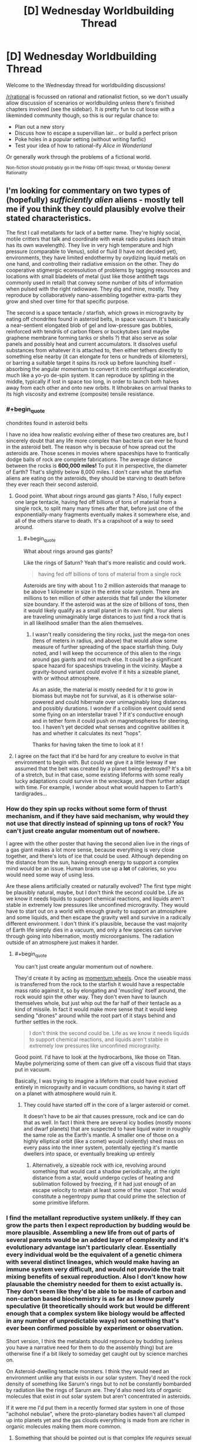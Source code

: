 #+TITLE: [D] Wednesday Worldbuilding Thread

* [D] Wednesday Worldbuilding Thread
:PROPERTIES:
:Author: AutoModerator
:Score: 11
:DateUnix: 1531926424.0
:END:
Welcome to the Wednesday thread for worldbuilding discussions!

[[/r/rational]] is focussed on rational and rationalist fiction, so we don't usually allow discussion of scenarios or worldbuilding unless there's finished chapters involved (see the sidebar). It /is/ pretty fun to cut loose with a likeminded community though, so this is our regular chance to:

- Plan out a new story
- Discuss how to escape a supervillian lair... or build a perfect prison
- Poke holes in a popular setting (without writing fanfic)
- Test your idea of how to rational-ify /Alice in Wonderland/

Or generally work through the problems of a fictional world.

^{Non-fiction should probably go in the Friday Off-topic thread, or Monday General Rationality}


** I'm looking for commentary on two types of (hopefully) /sufficiently alien/ aliens - mostly tell me if you think they could plausibly evolve their stated characteristics.

The first I call metallants for lack of a better name. They're highly social, motile critters that talk and coordinate with weak radio pulses (each strain has its own wavelength). They live in very high temperature and high pressure (comparable to Venus), solid or fluid (I have not decided yet), environments, they have limited endothermy by oxydizing liquid metals on one hand, and controlling their radiative emission on the other. They do cooperative stigmergic ecoresolution of problems by tagging resources and locations with small bladelets of metal (just like those antitheft tags commonly used in retail) that convey some number of bits of information when pulsed with the right radiowave. They dig and mine, mostly. They reproduce by collaboratively nano-assembling together extra-parts they grow and shed over time for that specific purpose.

The second is a space tentacle / starfish, which grows in microgravity by eating off chondrites found in asteroid belts, in space vacuum. It's basically a near-sentient elongated blob of gel and low-pressure gas bubbles, reinforced with tendrils of carbon fibers or buckytubes (and maybe graphene membrane forming tanks or shells ?) that also serve as solar panels and possibly heat and current accumulators. It dissolves useful substances from whatever it is attached to, then either tethers directly to something else nearby (it can elongate for tens or hundreds of kilometers), or barring a suitable target it spins its rock up before launching itself - absorbing the angular momentum to convert it into centrifugal acceleration, much like a yo-yo de-spin system. It can reproduce by splitting in the middle, typically if lost in space too long, in order to launch both halves away from each other and onto new orbits. It lithobrakes on arrival thanks to its high viscosity and extreme (composite) tensile resistance.
:PROPERTIES:
:Author: vimefer
:Score: 2
:DateUnix: 1532005488.0
:END:

*** #+begin_quote
  chondrites found in asteroid belts
#+end_quote

I have no idea how realistic evolving either of these two creatures are, but I sincerely doubt that any life more complex than bacteria can ever be found in the asteroid belt. The reason why is because of how spread out the asteroids are. Those scenes in movies where spaceships have to frantically dodge balls of rock are complete fabrications. The average distance between the rocks is *600,000 miles!* To put it in perspective, the diameter of Earth? That's slightly below 8,000 miles. I don't care what the starfish aliens are eating on the asteroids, they should be starving to death before they ever reach their second asteroid.
:PROPERTIES:
:Author: xamueljones
:Score: 6
:DateUnix: 1532006107.0
:END:

**** Good point. What about rings around gas giants ? Also, I fully expect one large tentacle, having fed off billions of tons of material from a single rock, to split many many times after that, before just one of the exponentially-many fragments eventually makes it somewhere else, and all of the others starve to death. It's a crapshoot of a way to seed around.
:PROPERTIES:
:Author: vimefer
:Score: 1
:DateUnix: 1532007731.0
:END:

***** #+begin_quote
  What about rings around gas giants?
#+end_quote

Like the rings of Saturn? Yeah that's more realistic and could work.

#+begin_quote
  having fed off billions of tons of material from a single rock
#+end_quote

Asteroids are tiny with about 1 to 2 million asteroids that manage to be above 1 kilometer in size in the entire solar system. There are millions to ten million of other asteroids that fall under the kilometer size boundary. If the asteroid was at the size of billions of tons, then it would likely qualify as a small planet in its own right. Your aliens are traveling unimaginably large distances to just find a rock that is in all likelihood smaller than the alien themselves.
:PROPERTIES:
:Author: xamueljones
:Score: 2
:DateUnix: 1532008967.0
:END:

****** I wasn't really considering the tiny rocks, just the mega-ton ones (tens of meters in radius, and above) that would allow some measure of further spreading of the space starfish thing. Duly noted, and I will keep the occurrence of this alien to the rings around gas giants and not much else. It could be a significant space hazard for spaceships traveling in the vicinity. Maybe a gravity-bound variant could evolve if it hits a sizeable planet, with or without atmosphere.

As an aside, the material is mostly needed for it to grow in biomass but maybe not for survival, as it is otherwise solar-powered and could hibernate over unimaginably long distances and possibly durations. I wonder if a collision event could send some flying on an interstellar travel ? If it's conductive enough and in tether form it could push on magnetospheres for steering, too. I haven't yet decided what senses and cognitive abilities it has and whether it calculates its next "hops".

Thanks for having taken the time to look at it !
:PROPERTIES:
:Author: vimefer
:Score: 3
:DateUnix: 1532012273.0
:END:


**** I agree on the fact that it'd be hard for any creature to evolve in that environment to begin with. But could we give it a little leeway if we assumed that the belt was created by a planet being destroyed? It's a bit of a stretch, but in that case, some existing lifeforms with some really lucky adaptations could survive in the wreckage, and then further adapt with time. For example, I wonder about what would happen to Earth's tardigrades...
:PROPERTIES:
:Author: SimoneNonvelodico
:Score: 1
:DateUnix: 1532207595.0
:END:


*** How do they spin up rocks without some form of thrust mechanism, and if they have said mechanism, why would they not use that directly instead of spinning up tons of rock? You can't just create angular momentum out of nowhere.

I agree with the other poster that having the second alien live in the rings of a gas giant makes a lot more sense, because everything is very close together, and there's lots of ice that could be used. Although depending on the distance from the sun, having enough energy to support a complex mind would be an issue. Human brains use up a *lot* of calories, so you would need some way of using less.

Are these aliens artificially created or naturally evolved? The first type might be plausibly natural, maybe, but I don't think the second could be. Life as we know it needs liquids to support chemical reactions, and liquids aren't stable in extremely low pressures like unconfined microgravity. They would have to start out on a world with enough gravity to support an atmosphere and some liquids, and then escape the gravity well and survive in a radically different environment. I don't think it's plausible, because the vast majority of Earth life simply dies in a vacuum, and only a few species can survive through going into hibernation, mostly microorganisms. The radiation outside of an atmosphere just makes it harder.
:PROPERTIES:
:Author: sicutumbo
:Score: 2
:DateUnix: 1532012681.0
:END:

**** #+begin_quote
  You can't just create angular momentum out of nowhere.
#+end_quote

They'd create it by acting as [[https://en.wikipedia.org/wiki/Reaction_wheel][momentum wheels]]. Once the useable mass is transferred from the rock to the starfish it would have a respectable mass ratio against it, so by elongating and 'muscling' itself around, the rock would spin the other way. They don't even have to launch themselves whole, but just whip out the far half of their tentacle as a kind of missile. In fact it would make more sense that it would keep sending "drones" around while the root part of it stays behind and further settles in the rock.

#+begin_quote
  I don't think the second could be. Life as we know it needs liquids to support chemical reactions, and liquids aren't stable in extremely low pressures like unconfined microgravity.
#+end_quote

Good point. I'd have to look at the hydrocarbons, like those on Titan. Maybe polymerizing some of them can give off a viscous fluid that stays put in vacuum.

Basically, I was trying to imagine a lifeform that could have evolved entirely in microgravity and in vacuum conditions, so having it start off on a planet with atmosphere would ruin it.
:PROPERTIES:
:Author: vimefer
:Score: 1
:DateUnix: 1532013808.0
:END:

***** They could have started off in the core of a larger asteroid or comet.

It doesn't have to be air that causes pressure, rock and ice can do that as well. In fact I think there are several icy bodies (mostly moons and dwarf planets) that are suspected to have liquid water in roughly the same role as the Earth's mantle. A smaller one of those on a highly elliptical orbit (like a comet) would (violently) shed mass on every pass into the inner system, potentially ejecting it's mantle dwellers into space, or eventually breaking up entirely
:PROPERTIES:
:Author: turtleswamp
:Score: 2
:DateUnix: 1532019235.0
:END:

****** Alternatively, a sizeable rock with ice, revolving around something that would cast a shadow periodically, at the right distance from a star, would undergo cycles of heating and sublimation followed by freezing, if it had just enough of an escape velocity to retain at least some of the vapor. That would constitute a negentropy pump that could prime the selection of some primitive lifeform.
:PROPERTIES:
:Author: vimefer
:Score: 1
:DateUnix: 1532095997.0
:END:


*** I find the metallant reproductive system unlikely. If they can grow the parts then I expect reproduction by budding would be more plausible. Assembling a new life from out of parts of several parents would be an added layer of complexity and it's evolutionary advantage isn't particularly clear. Essentially every individual wold be the equivalent of a genetic chimera with several distinct lineages, which would make having an immune system very difficult, and would not provide the trait mixing benefits of sexual reproduction. Also I don't know how plausable the chemistry needed for them to exist actually is. They don't seem like they'd be able to be made of carbon and non-carbon based biochemistry is as far as I know purely speculative (it theoretically should work but would be different enough that a complex system like biology would be affected in any number of unpredictable ways) not something that's ever been confirmed possible by experiment or observation.

Short version, I think the metalants should reproduce by budding (unless you have a narrative need for them to do the assembly thing) but are otherwise fine if a bit likely to someday get caught out by science marches on.

On Asteroid-dwelling tentacle monsters. I think they would need an environment unlike any that exists in our solar system. They'd need the rock density of something like Sarurn's rings but to not be constantly bombarded by radiation like the rings of Sarurn are. They'd also need lots of organic molecules that exist in out solar system but aren't concentrated in asteroids.

If it were me I'd put them in a recently formed star system in one of those "aclhohol nebulae", where the proto-planetary bodies haven't all clumped up into planets yet and the gas clouds everything is made from are richer in organic molecules making them more common.
:PROPERTIES:
:Author: turtleswamp
:Score: 2
:DateUnix: 1532018180.0
:END:

**** Something that should be pointed out is that complex life /requires/ sexual reproduction of some kind, where millions of potential lifeforms get culled, as otherwise the species will fall off the knifes edge of genetic viability. (Humans do this through millions of sperm and thousands of eggs competing to be the one to actually implant) Some lizards become parthenogenic, but they quickly die off on geological timescales.
:PROPERTIES:
:Author: CreationBlues
:Score: 1
:DateUnix: 1532041490.0
:END:

***** Some of the [[https://en.wikipedia.org/wiki/List_of_long-living_organisms#Clonal_plant_and_fungal_colonies][top achievers of life]] on Earth are clonal colonies, like Pando the aspen, or that one huge Posidonia Oceanica.
:PROPERTIES:
:Author: vimefer
:Score: 1
:DateUnix: 1532096227.0
:END:

****** First of all, age != success.

Second of all, your /pinky finger/ is more complex than Pando. Think about all of the delicate macroscopic machinery it has to balance (nerves, blood, tendons, bone, skin, muscles, hair, cartilidge, nails, etc) and then remember that there are at least a dozen other systems as complex, and that could kill you if they're slightly deformed. Trees don't care about any of that. Roots, leaves, branche's and they're good to go, as long as the right tissue types are approximately next to each other.
:PROPERTIES:
:Author: CreationBlues
:Score: 2
:DateUnix: 1532116885.0
:END:


**** #+begin_quote
  I expect reproduction by budding would be more plausible. Assembling a new life from out of parts of several parents would be an added layer of complexity and it's evolutionary advantage isn't particularly clear.
#+end_quote

Good point. Could they have evolved this particular trait as a beneficial survival trait, like if they could repair themselves back from crushed / ripped parts ?

Another way would be if they were initially reproducing by budding, and then evolved some form of differenciation or polymorphism (that is seen in ants too, like with the warrior/worker distinction or more advanced stuff like with [[https://en.wikipedia.org/wiki/Honeypot_ant][honeypot ants]]). From there different versions could have started "sticking together" for a push back to versatility, or if the complementary set of features had some synergistic advantage. They would probably modify their set of parts intentionally in response to changes in environment. It would also mean that each part is really a distinct metallant, so it boils down to basic budding + further assembly.

As for the chemistry, silanes can replace carbon chains for complex molecule assemblies (readily bonding with metals), siloxanes are stable to very high temperatures, I'd also have to check but I recall that mixtures of silane and fluorocarbon elements are also possible ; some silicones, pure disulfur and sulfuric acid might replace water for fluids, at high temperatures and pressures. Maybe also lead and tin, as chain elements and fluids, too. I'd have to think up some way to form oxygen-resistant membranes with that stuff, and devise what process (geothermal rather than solar-powered) would reduce metals back after such "fauna" would oxydize them. Highly speculative stuff.

#+begin_quote
  If it were me I'd put them in a recently formed star system in one of those "alcohol nebulae", where the proto-planetary bodies haven't all clumped up into planets yet and the gas clouds everything is made from are richer in organic molecules making them more common.
#+end_quote

Good suggestion, thanks !
:PROPERTIES:
:Author: vimefer
:Score: 1
:DateUnix: 1532077688.0
:END:

***** I think the self repair idea will have a similar problem to reproduction as if they can regrow an organ in the wrong place they can regrow it in the right place and not have to also evolve a surrogate for advanced surgery to move it to the right place.

However thinking on it a bit more, they could work something like angler fish where instead of growing extra limbs they grow extra gentals which they trade among themselves. Combined with external gestation (i think theres a frog that does that) you'd get many of the same behaviors. Such as of the metallants coming together to exchange body parts and removing partially developed young growing on their bodies from themselves to reproduce.

I do like the idea that there are several genetic lines and they frankenstein parts from those line into a meta-organism with advantages from all the lines as a sort of extreme mutualism between closely related species crossing the line into being one really complex species. However it strikes me as cool but impractical.
:PROPERTIES:
:Author: turtleswamp
:Score: 2
:DateUnix: 1532105105.0
:END:


*** #+begin_quote
  They do cooperative stigmergic ecoresolution of problems by tagging resources and locations with small bladelets of metal (just like those antitheft tags commonly used in retail) that convey some number of bits of information when pulsed with the right radiowave.
#+end_quote

So creature A marks this thing as "mine!" Creature B observes this mark and...

(a) Honours it or

(b) cheats, removing the marker and taking the stuff for itself?

In any evolutionary system, you'll eventually (and probably fairly quickly) find a creature B that takes option (b), at least some of the time. The ecosystem either needs to have some way to punish such behaviour for creature B, or creature B will bemore successful (because it has more resources) and quickly outbreed creature A; in a few generations, then, all the creatures will steal at least some of the time.
:PROPERTIES:
:Author: CCC_037
:Score: 2
:DateUnix: 1532079584.0
:END:

**** That's not quite what I meant, markings are for locating resources, coordinate activity, indicate what is going on or maybe skew preferences of the ants coming nearby. It is not so much meant to tag "this is mine" as I would expect the concept to be meaningless here, but more as "this spot is dangerously cold", "this waypoint connects to route A", "this is good grade of ore", "place elements for assembly X here" and so on. Different strains having different frequencies so they would ignore other strains' tags and impeded each other's efforts whenever they run into each other (providing incentives to develop more active countermeasures).

Within eusocial insect colonies there are slackers, but AFAIK there are no saboteurs. Same-strain metallants would be addressing several tasks in parallel, and divide resources among them by the weight the various stigmergic markers across would have on the population. I'd expect that they would disregard a marking only to replace it with a stronger one.
:PROPERTIES:
:Author: vimefer
:Score: 2
:DateUnix: 1532081625.0
:END:

***** Ohhhhhhh, they're /warning/ signs, not anti-theft tags!

Apologies. Misunderstood that. In that case, I put it to you that there's a distinct evolutionary advantage in /not/ ignoring another colony's tags - after all, what is dangerously cold to colony A is also dangerously cold to colony B, and if A is going to be nice enough to spend energy signposting that then B can gain a relative advantage by reading A's signs (and maybe even swipe the nice ore that A marked as a good grade). On the flip side, that in turn gives A a means to affect the movements of B - if A marks a 'good grade' of ore, then B steals it, then perhaps A can swipe the mined-and-refined ore from B's storage rooms (by marking B's storage room as 'dangerously cold' to keep B's defenders away).

Either way round, though, there's a clear and certain competitive advantage to be had in the ability to read another strain's tags; so I would expect that capability to quickly emerge in these species.
:PROPERTIES:
:Author: CCC_037
:Score: 2
:DateUnix: 1532082928.0
:END:

****** #+begin_quote
  there's a distinct evolutionary advantage in not ignoring another colony's tags
#+end_quote

Right - but at some point on that path the distinction between each strain fades. The ants are not meant to have much in the way of individual goals and utility or self-awareness. Once they take into account the content of a tag it becomes just as much part of "their" tags, and they start cooperating with the strain that laid the tag as if they were the same.

But in this case, your second scenario (deception) becomes adversely beneficial. It could be blocked by having a consistency check / digital cryptographic signature, per strain, in the tags ; or full encryption, to block your first scenario (parasitism). But that would take quite the evolutionary leap to fit a whole strain through against many rivals.

Alternatively, what if there is only one strain to begin with ?

You can probably guess what I'm trying to get at: a not-quite-sentient species for whom the concept of rivalry is alien. That implies there would be rewards for strategies that are win-win across a given strain or the entire species, but none (or penalties) for win-lose strategies. I'm not sure that is even possible. Maybe if they have to maintain the environment's ambient temperature in a narrow range, or some other condition that would act as required commons ?

At a higher level there has to be a way for whichever specific ants among the strain that are fitter to succeed better than the less-fit, in order for the species to have plausibly evolved up to that point. That means developing new strains and some form of measure of utility for each. And that is also a form of rivalry (competing for fitness, and ultimately for existence), already. So, a non-starter...

Oh well, they will be more interesting and dynamic, with the added complexity of adverse strategies and balancing of competition/cooperation, and strain-wars.
:PROPERTIES:
:Author: vimefer
:Score: 2
:DateUnix: 1532090181.0
:END:

******* #+begin_quote
  Right - but at some point on that path the distinction between each strain fades.
#+end_quote

Not necessarily. Let us say that there is a strain A and a strain B; and that, for whatever reason, strain B is /slightly/ better at handling cold temperatures that strain A. So, places that strain A has marked as dangerously cold, strain B can often mine from quite happily. Thus, if strain B figures out strain A's mark for 'dangerously cold', they can use that sign on their own mining operations, to prevent strain A from taking their ore. (If A encrypts their markers, then B can steal genuine A cold-markers and move then to B's mining operations).

And it doesn't take that much of an evolutionary leap to do either. Evolutionary systems /cheat/, it's practically one of their defining features; they're not playing to your rules, they're playing to the world, and they /will/ exploit inconsistencies in any ruleset suggested.

#+begin_quote
  You can probably guess what I'm trying to get at: a not-quite-sentient species for whom the concept of rivalry is alien.
#+end_quote

A system that evolves traditionally is not what you want here, then; evolution has rivalry for scarce resources at its very /heart/. Now, if you want a species that cannot understand rivalry, that is I think possible with a slight tweak; you need exactly /one/ Mother creature. Only /one/ source of new creatures, new eggs, new generations. And all the rest maintain and take care of this /single/ point of failure for their entire species; and are selected based on their ability to help their siblings take care of the Mother creature. Once you have that, then suddenly the only competing that they do is to compete to be the best team players, and be better noticed by the Mother/Queen...

But the difficulty then is that you do have a species with a truly single point of failure.
:PROPERTIES:
:Author: CCC_037
:Score: 2
:DateUnix: 1532092566.0
:END:

******** Thanks for rescuing my concept :)

#+begin_quote
  Let us say that there is a strain A and a strain B; and that, for whatever reason, strain B is slightly better at handling cold temperatures that strain A.
#+end_quote

Then depending on the degree of control the ants have over the budding process, strain B could be preferentially produced over strain A in response to colder environments. This would justify evolving the polymorphism mentioned above, and also gradually improving the species itself. Also of note: the tag could be directly advertising the temperature, and each ant have their own tolerance to cold.

I started off actual ants' scent tracks, for the tag concept. They would have a limited lifetime and be refreshed by the ants passing by, so moving another strain's tags would have limited use. Naturally-occurring changes in the environment would mandate such time limit and refresh anyway.

#+begin_quote
  you need exactly one Mother creature
#+end_quote

But then how does the mother undergo generational change ? Some Lamarckian mechanism ? I was hoping to work around that limitation by having a collective reproduction scheme, where the agents would be mostly interchangeable and more agents mean linearly faster repro rate. The baseline would incorporate fitter models over time so evolution is possible, and if the "ants" are agglomerate of individual "parts" that can be replaced at the cost of some assembly effort, then there is some way for Lamarckian change accumulation over time. Unwanted "parts" would undergo apoptosis if they don't get assembled back up for too long ?
:PROPERTIES:
:Author: vimefer
:Score: 1
:DateUnix: 1532094623.0
:END:

********* #+begin_quote
  They would have a limited lifetime and be refreshed by the ants passing by, so moving another strain's tags would have limited use.
#+end_quote

That depends. If the signs are moved close to where Strain A is passing in any case, will they refresh the signs despite the signs now being in the wrong place?

#+begin_quote
  But then how does the mother undergo generational change ?
#+end_quote

This, I'll admit is a bit of a sticking point.

Options include:

- The 'mother' is not actually a single creature at all, but rather some sort of machine or mechanism (like a cloning bank). Separate parts an be updated or fixed and then replaced. Downside: requires intelligent 'drones'.

- When the 'mother' dies, her last few eggs miss out on a crucial hormone that would turn them into more drones and develop into new Mothers instead. They then compete for the right of being the sole Mother and laying the next generation of eggs. Downside: Introduces competition, albeit brief. (But an idea - the competition could be purely chemical, with the proto-Mothers each trying to use their own hormone glands to reduce the egg-laying abilities of the others, turning them into more mere non-egg-laying drones, so there's never competition to the /death/, as such)
:PROPERTIES:
:Author: CCC_037
:Score: 1
:DateUnix: 1532289500.0
:END:


**** Well, in real life, a cat for example will mark with urine its territory. If another cat sniffs it, they can decide to respect it or ignore it. If it's the latter, they know if spotted they're going to have to sustain a scuffle though.
:PROPERTIES:
:Author: SimoneNonvelodico
:Score: 2
:DateUnix: 1532207794.0
:END:

***** Exactly, yeah. The ecosystem punishes the cat who tries to ignore the claim by having the cat who placed the claim use his claws in defense of said claim; and while sometimes an invading cat can chase off the incumbent cat, that is still generally a good discouragement for visiting cats.
:PROPERTIES:
:Author: CCC_037
:Score: 2
:DateUnix: 1532289121.0
:END:
